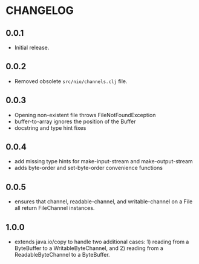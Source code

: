 #+STARTUP: hidestars showall
* CHANGELOG
** 0.0.1
   - Initial release.
** 0.0.2
   - Removed obsolete ~src/nio/channels.clj~ file.
** 0.0.3
   - Opening non-existent file throws FileNotFoundException
   - buffer-to-array ignores the position of the Buffer
   - docstring and type hint fixes
** 0.0.4
   - add missing type hints for make-input-stream and make-output-stream
   - adds byte-order and set-byte-order convenience functions
** 0.0.5
   - ensures that channel, readable-channel, and writable-channel on a File all
     return FileChannel instances.
** 1.0.0
   - extends java.io/copy to handle two additional cases: 1) reading
     from a ByteBuffer to a WritableByteChannel, and 2) reading from
     a ReadableByteChannel to a ByteBuffer.
